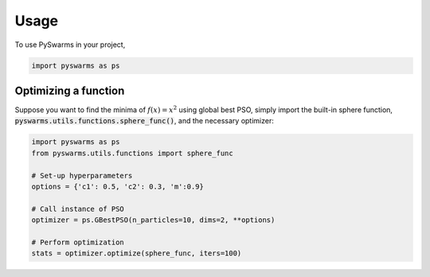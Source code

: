 =====
Usage
=====

To use PySwarms in your project,

.. code-block:: python

    import pyswarms as ps

Optimizing a function
----------------------
Suppose you want to find the minima of :math:`f(x) = x^2` using global best PSO, simply import the 
built-in sphere function, :code:`pyswarms.utils.functions.sphere_func()`, and the necessary optimizer:

.. code-block:: python

    import pyswarms as ps
    from pyswarms.utils.functions import sphere_func

    # Set-up hyperparameters
    options = {'c1': 0.5, 'c2': 0.3, 'm':0.9}

    # Call instance of PSO
    optimizer = ps.GBestPSO(n_particles=10, dims=2, **options)

    # Perform optimization
    stats = optimizer.optimize(sphere_func, iters=100)
